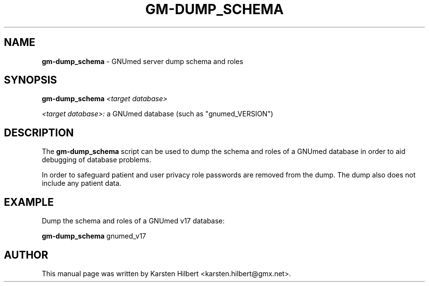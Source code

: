 .TH GM-DUMP_SCHEMA 8 "2011 Feb 8th" "GNUmed server dump schema"

.SH NAME
.B gm-dump_schema
- GNUmed server dump schema and roles

.SH SYNOPSIS
.B gm-dump_schema
.I <target database>

.I <target database>:
a GNUmed database (such as "gnumed_VERSION")

.SH DESCRIPTION
The
.B gm-dump_schema
script can be used to dump the schema and roles of a
GNUmed database in order to aid debugging of database
problems.

In order to safeguard patient and user privacy role
passwords are removed from the dump. The dump also
does not include any patient data.

.SH EXAMPLE

Dump the schema and roles of a GNUmed v17 database:

.B gm-dump_schema
gnumed_v17

.SH AUTHOR
This manual page was written by Karsten Hilbert <karsten.hilbert@gmx.net>.
